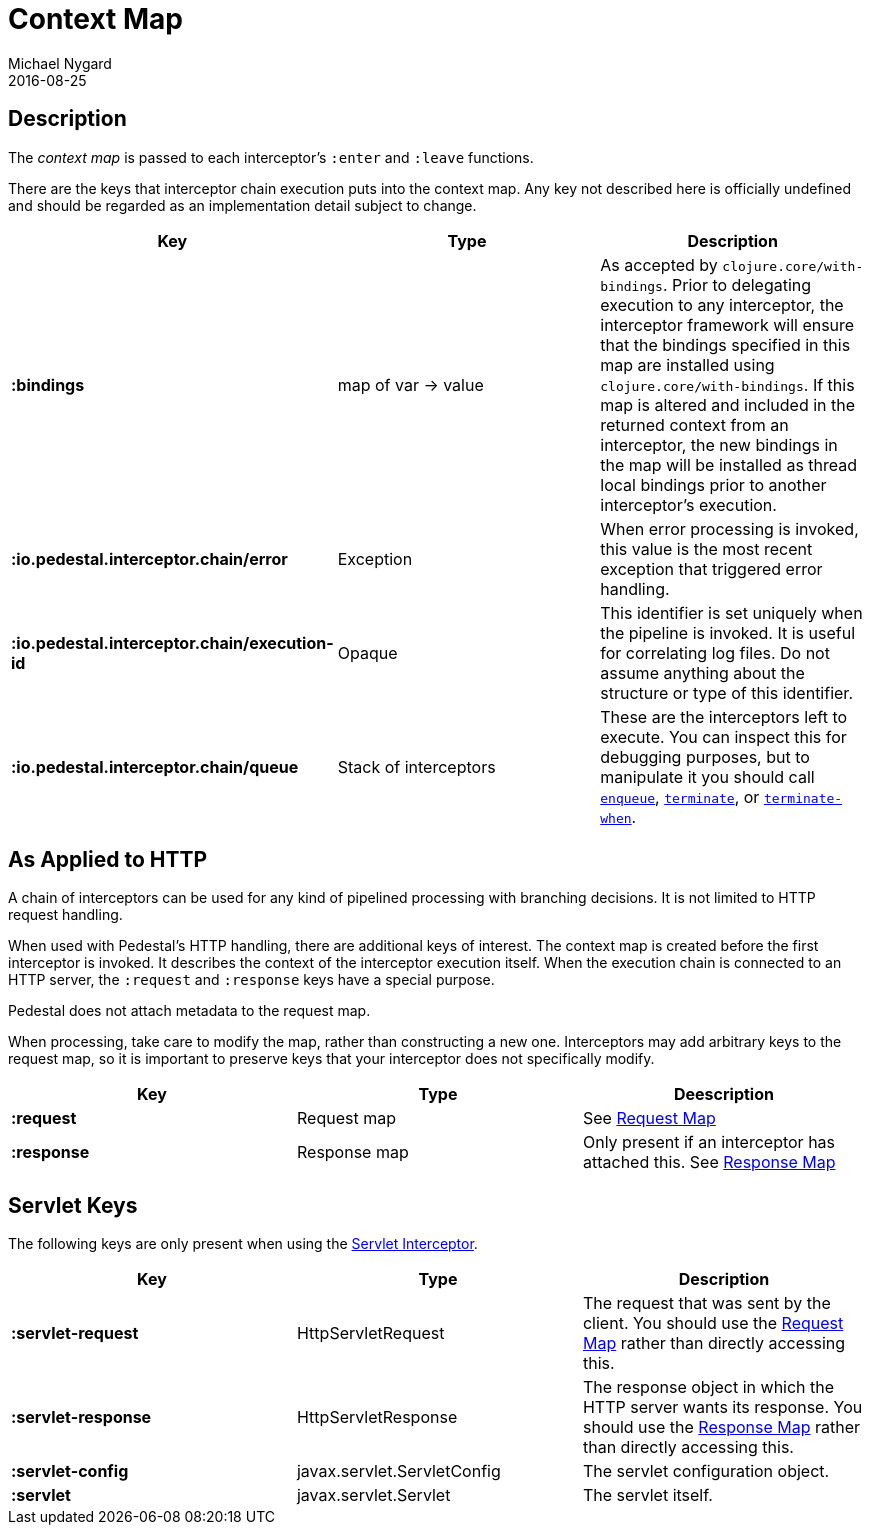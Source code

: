 = Context Map
Michael Nygard
2016-08-25
:jbake-type: page
:toc: macro
:icons: font
:section: reference


== Description

The _context map_ is passed to each interceptor's `:enter` and
`:leave` functions.

There are the keys that interceptor chain execution puts into the
context map. Any key not described here is officially undefined and
should be regarded as an implementation detail subject to change.

[cols="s,d,d", options="header", grid="rows"]
|===
| Key | Type | Description

| :bindings
| map of var -> value
| As accepted by `clojure.core/with-bindings`. Prior to delegating execution to any interceptor, the interceptor framework will ensure that the bindings specified in this map are installed using `clojure.core/with-bindings`. If this map is altered and included in the returned context from an interceptor, the new bindings in the map will be installed as thread local bindings prior to another interceptor's execution.

| :io.pedestal.interceptor.chain/error
| Exception
| When error processing is invoked, this value is the most recent exception that triggered error handling.

| :io.pedestal.interceptor.chain/execution-id
| Opaque
| This identifier is set uniquely when the pipeline is invoked. It is useful for correlating log files. Do not assume anything about the structure or type of this identifier.

| :io.pedestal.interceptor.chain/queue
| Stack of interceptors
| These are the interceptors left to execute. You can inspect this for debugging purposes, but to manipulate it you should call link:../api/pedestal.interceptor/io.pedestal.interceptor.chain.html#var-enqueue[`enqueue`], link:../api/pedestal.interceptor/io.pedestal.interceptor.chain.html#var-terminate[`terminate`], or link:../api/pedestal.interceptor/io.pedestal.interceptor.chain.html#var-terminate-when[`terminate-when`].

|===

== As Applied to HTTP

A chain of interceptors can be used for any kind of pipelined
processing with branching decisions. It is not limited to HTTP request
handling.

When used with Pedestal's HTTP handling, there are additional keys of
interest.  The context map is created before the first interceptor is
invoked. It describes the context of the interceptor execution
itself. When the execution chain is connected to an HTTP server, the
`:request` and `:response` keys have a special purpose.

Pedestal does not attach metadata to the request map.

When processing, take care to modify the map, rather than constructing
a new one. Interceptors may add arbitrary keys to the request map, so
it is important to preserve keys that your interceptor does not
specifically modify.

[cols="s,d,d", options="header", grid="rows"]
|===
| Key | Type | Deescription

| :request
| Request map
| See link:request-map[Request Map]

| :response
| Response map
| Only present if an interceptor has attached this. See link:response-map[Response Map]

|===

== Servlet Keys

The following keys are only present when using the
link:servlet-interceptor[Servlet Interceptor].

[cols="s,d,d", options="header", grid="rows"]
|===
| Key | Type | Description

| :servlet-request
| HttpServletRequest
| The request that was sent by the client. You should use the link:request-map[Request Map] rather than directly accessing this.

| :servlet-response
| HttpServletResponse
| The response object in which the HTTP server wants its response. You should use the link:response-map[Response Map] rather than directly accessing this.

| :servlet-config
| javax.servlet.ServletConfig
| The servlet configuration object.

| :servlet
| javax.servlet.Servlet
| The servlet itself.

|===

